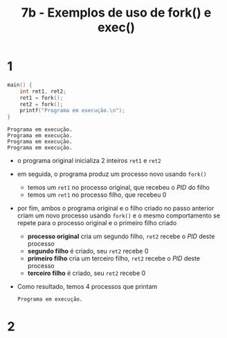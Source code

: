 #+TITLE: 7b - Exemplos de uso de fork() e exec()

* 1
#+begin_src c :exports both
main() {
    int ret1, ret2;
    ret1 = fork();
    ret2 = fork();
    printf("Programa em execução.\n");
}
#+end_src

#+results:
: Programa em execução.
: Programa em execução.
: Programa em execução.
: Programa em execução.

+ o programa original inicializa 2 inteiros ~ret1~ e ~ret2~
+ em seguida, o programa produz um processo novo usando ~fork()~
  - temos um ~ret1~ no processo original, que recebeu o /PID/ do filho
  - temos um ~ret1~ no processo filho, que recebeu 0
+ por fim, ambos o programa original e o filho criado no passo anterior criam um novo processo usando ~fork()~ e o mesmo comportamento se repete para o processo original e o primeiro filho criado
  - *processo original* cria um segundo filho, ~ret2~ recebe o /PID/ deste processo
  - *segundo filho* é criado, seu ~ret2~ recebe 0
  - *primeiro filho* cria um terceiro filho, ~ret2~ recebe o /PID/ deste processo
  - *terceiro filho* é criado, seu ~ret2~ recebe 0
+ Como resultado, temos 4 processos que printam
  : Programa em execução.

* 2
